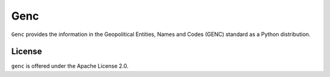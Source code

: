 ====
Genc
====

``Genc`` provides the information in the Geopolitical Entities, Names
and Codes (GENC) standard as a Python distribution.

License
=======

``genc`` is offered under the Apache License 2.0.

